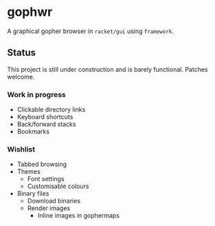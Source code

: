 * gophwr
  A graphical gopher browser in =racket/gui= using =framework=.

** Status
   This project is still under construction and is barely functional.
   Patches welcome.

*** Work in progress
    + Clickable directory links
    + Keyboard shortcuts
    + Back/forward stacks
    + Bookmarks

*** Wishlist
    + Tabbed browsing
    + Themes
      + Font settings
      + Customisable colours
    + Binary files
      + Download binaries
      + Render images
        + Inline images in gophermaps

